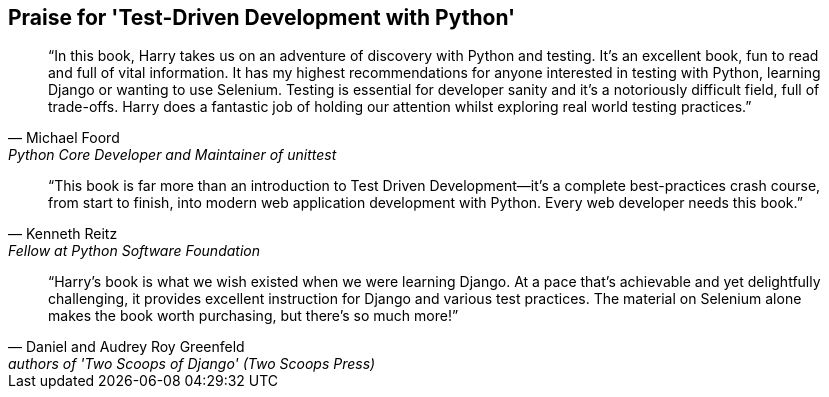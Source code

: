 ["dedication", role="praise"]
== Praise for 'Test-Driven Development with Python'

[quote, Michael Foord, Python Core Developer and Maintainer of unittest]
____
“In this book, Harry takes us on an adventure of discovery with Python and testing. It’s an excellent book, fun to read and full of vital information. It has my highest recommendations for anyone interested in testing with Python, learning Django or wanting to use Selenium. Testing is essential for developer sanity and it's a notoriously difficult field, full of trade-offs. Harry does a fantastic job of holding our attention whilst exploring real world testing practices.”
____

[quote, Kenneth Reitz, Fellow at Python Software Foundation]
____
“This book is far more than an introduction to Test Driven Development—it’s a complete best-practices crash course, from start to finish, into modern web application development with Python. Every web developer needs this book.” 
____

[quote, Daniel and Audrey Roy Greenfeld, authors of 'Two Scoops of Django' (Two Scoops Press)]
____
“Harry’s book is what we wish existed when we were learning Django. At a pace that’s achievable and yet delightfully challenging, it provides excellent instruction for Django and various test practices. The material on Selenium alone makes the book worth purchasing, but there's so much more!”
____
